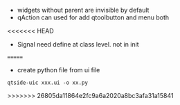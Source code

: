 - widgets without parent are invisible by default
- qAction can used for add qtoolbutton and menu both
<<<<<<< HEAD

- Signal need define at class level. not in init
=======
- create python file from ui file
#+BEGIN_SRC shell
qtside-uic xxx.ui -o xx.py
#+END_SRC
>>>>>>> 26805da11864e2fc9a6a2020a8bc3afa31a15841
